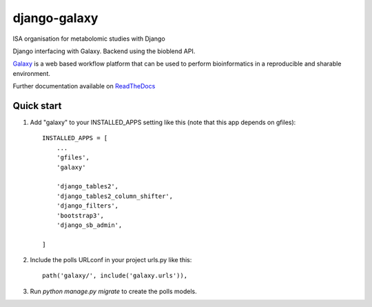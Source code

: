 =====
django-galaxy
=====

ISA organisation for metabolomic studies with Django

Django interfacing with Galaxy. Backend using the bioblend API.

`Galaxy <https://galaxyproject.org/>`__ is a web based workflow platform that can be used to perform bioinformatics in a reproducible and sharable environment.

Further documentation available on `ReadTheDocs <https://mogi.readthedocs.io/en/latest/>`__

Quick start
-----------

1. Add "galaxy" to your INSTALLED_APPS setting like this (note that this app depends on gfiles)::

    INSTALLED_APPS = [
        ...
        'gfiles',
        'galaxy'

        'django_tables2',
        'django_tables2_column_shifter',
        'django_filters',
        'bootstrap3',
        'django_sb_admin',

    ]

2. Include the polls URLconf in your project urls.py like this::

    path('galaxy/', include('galaxy.urls')),

3. Run `python manage.py migrate` to create the polls models.
